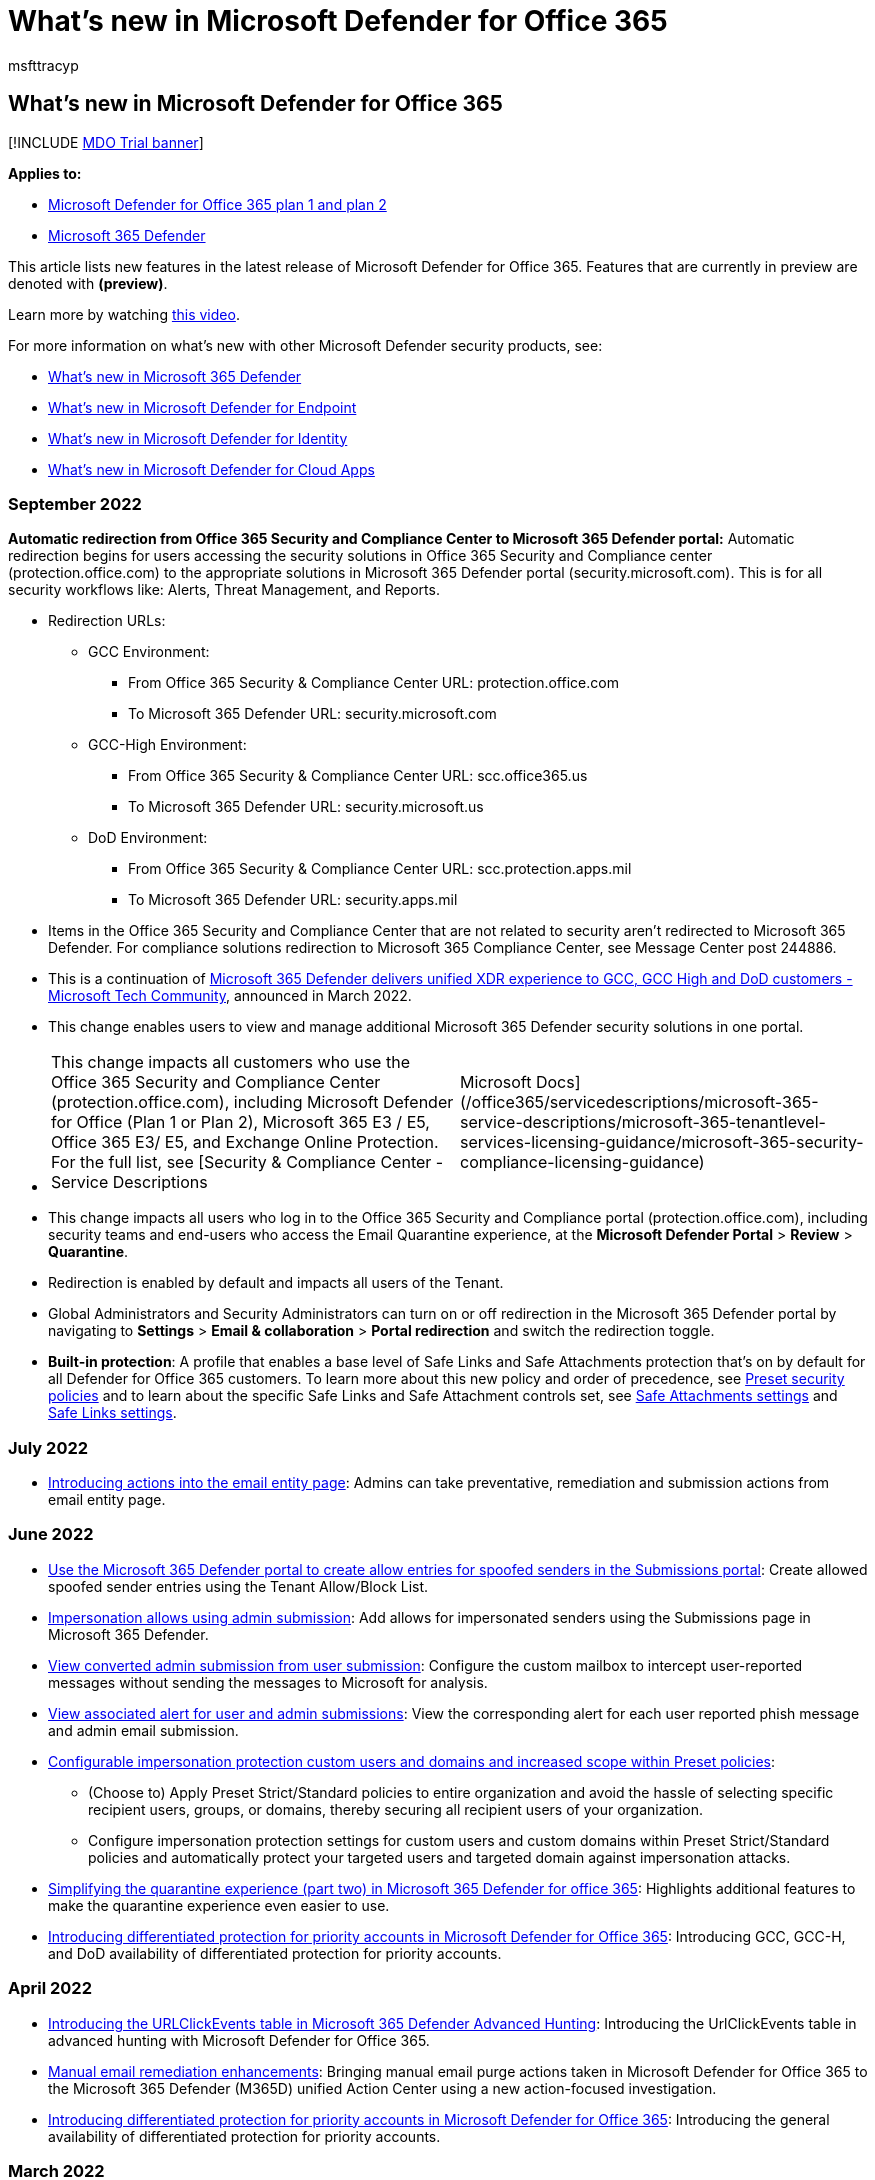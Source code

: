 = What's new in Microsoft Defender for Office 365
:audience: ITPro
:author: msfttracyp
:description: Learn about the new features and functionality available in the latest release of Microsoft Defender for Office 365.
:f1.keywords: NOCSH
:keywords: what's new in Microsoft Defender for Office 365, ga, generally available, capabilities, available, new
:manager: dansimp
:ms.author: tracyp
:ms.collection: ["M365-security-compliance", "m365initiative-defender-office365"]
:ms.custom: seo-marvel-apr2020
:ms.date: 09/20/2022
:ms.localizationpriority: medium
:ms.pagetype: security
:ms.reviewer: vippand
:ms.service: microsoft-365-security
:ms.sitesec: library
:ms.subservice: mdo
:ms.topic: conceptual
:search.appverid: met150

== What's new in Microsoft Defender for Office 365

[!INCLUDE xref:../includes/mdo-trial-banner.adoc[MDO Trial banner]]

*Applies to:*

* xref:defender-for-office-365.adoc[Microsoft Defender for Office 365 plan 1 and plan 2]
* xref:../defender/microsoft-365-defender.adoc[Microsoft 365 Defender]

This article lists new features in the latest release of Microsoft Defender for Office 365.
Features that are currently in preview are denoted with *(preview)*.

Learn more by watching https://www.youtube.com/watch?v=Tdz6KfruDGo&list=PL3ZTgFEc7LystRja2GnDeUFqk44k7-KXf&index=3[this video].

For more information on what's new with other Microsoft Defender security products, see:

* xref:../defender/whats-new.adoc[What's new in Microsoft 365 Defender]
* xref:../defender-endpoint/whats-new-in-microsoft-defender-endpoint.adoc[What's new in Microsoft Defender for Endpoint]
* link:/defender-for-identity/whats-new[What's new in Microsoft Defender for Identity]
* link:/cloud-app-security/release-notes[What's new in Microsoft Defender for Cloud Apps]

=== September 2022

*Automatic redirection from Office 365 Security and Compliance Center to Microsoft 365 Defender portal:* Automatic redirection begins for users accessing the security solutions in Office 365 Security and Compliance center (protection.office.com) to the appropriate solutions in Microsoft 365 Defender portal (security.microsoft.com).
This is for all security workflows like: Alerts, Threat Management, and Reports.

* Redirection URLs:
 ** GCC Environment:
  *** From Office 365 Security & Compliance Center URL: protection.office.com
  *** To Microsoft 365 Defender URL: security.microsoft.com
 ** GCC-High Environment:
  *** From Office 365 Security & Compliance Center URL: scc.office365.us
  *** To Microsoft 365 Defender URL: security.microsoft.us
 ** DoD Environment:
  *** From Office 365 Security & Compliance Center URL: scc.protection.apps.mil
  *** To Microsoft 365 Defender URL: security.apps.mil
* Items in the Office 365 Security and Compliance Center that are not related to security aren't redirected to Microsoft 365 Defender.
For compliance solutions redirection to Microsoft 365 Compliance Center, see Message Center post 244886.
* This is a continuation of https://techcommunity.microsoft.com/t5/public-sector-blog/microsoft-365-defender-delivers-unified-xdr-experience-to-gcc/ba-p/3263702[Microsoft 365 Defender delivers unified XDR experience to GCC, GCC High and DoD customers - Microsoft Tech Community], announced in March 2022.
* This change enables users to view and manage additional Microsoft 365 Defender security solutions in one portal.
* {blank}
+
[cols=2*]
|===
| This change impacts all customers who use the Office 365 Security and Compliance Center (protection.office.com), including Microsoft Defender for Office (Plan 1 or Plan 2), Microsoft 365 E3 / E5, Office 365 E3/ E5, and Exchange Online Protection.
For the full list, see [Security & Compliance Center - Service Descriptions
| Microsoft Docs](/office365/servicedescriptions/microsoft-365-service-descriptions/microsoft-365-tenantlevel-services-licensing-guidance/microsoft-365-security-compliance-licensing-guidance)
|===

* This change impacts all users who log in to the Office 365 Security and Compliance portal (protection.office.com), including security teams and end-users who access the Email Quarantine experience, at the *Microsoft Defender Portal* > *Review* > *Quarantine*.
* Redirection is enabled by default and impacts all users of the Tenant.
* Global Administrators and Security Administrators can turn on or off redirection in the Microsoft 365 Defender portal by navigating to *Settings* > *Email & collaboration* > *Portal redirection* and switch the redirection toggle.
* *Built-in protection*: A profile that enables a base level of Safe Links and Safe Attachments protection that's on by default for all Defender for Office 365 customers.
To learn more about this new policy and order of precedence, see xref:preset-security-policies.adoc[Preset security policies] and to learn about the specific Safe Links and Safe Attachment controls set, see link:recommended-settings-for-eop-and-office365.md#safe-attachments-settings[Safe Attachments settings] and link:recommended-settings-for-eop-and-office365.md#safe-links-settings[Safe Links settings].

=== July 2022

* xref:mdo-email-entity-page.adoc[Introducing actions into the email entity page]: Admins can take preventative, remediation and submission actions from email entity page.

=== June 2022

* link:allow-block-email-spoof.md#use-the-microsoft-365-defender-portal-to-create-allow-entries-for-spoofed-senders-in-the-submissions-portal[Use the Microsoft 365 Defender portal to create allow entries for spoofed senders in the Submissions portal]: Create allowed spoofed sender entries using the Tenant Allow/Block List.
* link:allow-block-email-spoof.md#about-impersonated-domains-or-senders[Impersonation allows using admin submission]: Add allows for impersonated senders using the Submissions page in Microsoft 365 Defender.
* link:admin-submission.md#convert-user-reported-messages-from-the-custom-mailbox-into-an-admin-submission[View converted admin submission from user submission]: Configure the custom mailbox to intercept user-reported messages without sending the messages to Microsoft for analysis.
* link:admin-submission.md#view-associated-alert-for-user-and-admin-email-submissions[View associated alert for user and admin submissions]: View the corresponding alert for each user reported phish message and admin email submission.
* https://techcommunity.microsoft.com/t5/microsoft-defender-for-office/configurable-impersonation-protection-and-scope-for-preset/ba-p/3294459[Configurable impersonation protection custom users and domains and increased scope within Preset policies]:
 ** (Choose to) Apply Preset Strict/Standard policies to entire organization and avoid the hassle of selecting specific recipient users, groups, or domains, thereby securing all recipient users of your organization.
 ** Configure impersonation protection settings for custom users and custom domains within Preset Strict/Standard policies and automatically protect your targeted users and targeted domain against impersonation attacks.
* https://techcommunity.microsoft.com/t5/microsoft-defender-for-office/simplifying-the-quarantine-experience-part-two/ba-p/3354687[Simplifying the quarantine experience (part two) in Microsoft 365 Defender for office 365]: Highlights additional features to make the quarantine experience even easier to use.
* https://techcommunity.microsoft.com/t5/microsoft-defender-for-office/introducing-differentiated-protection-for-priority-accounts-in/ba-p/3283838[Introducing differentiated protection for priority accounts in Microsoft Defender for Office 365]: Introducing GCC, GCC-H, and DoD availability of differentiated protection for priority accounts.

=== April 2022

* https://techcommunity.microsoft.com/t5/microsoft-defender-for-office/introducing-the-urlclickevents-table-in-advanced-hunting-with/ba-p/3295096[Introducing the URLClickEvents table in Microsoft 365 Defender Advanced Hunting]: Introducing the UrlClickEvents table in advanced hunting with Microsoft Defender for Office 365.
* link:/microsoft-365/security/office-365-security/remediate-malicious-email-delivered-office-365[Manual email remediation enhancements]: Bringing manual email purge actions taken in Microsoft Defender for Office 365 to the Microsoft 365 Defender (M365D) unified Action Center using a new action-focused investigation.
* https://techcommunity.microsoft.com/t5/microsoft-defender-for-office/introducing-differentiated-protection-for-priority-accounts-in/ba-p/3283838[Introducing differentiated protection for priority accounts in Microsoft Defender for Office 365]: Introducing the general availability of differentiated protection for priority accounts.

=== March 2022

* https://techcommunity.microsoft.com/t5/microsoft-defender-for-office/streamlining-the-submissions-experience-in-microsoft-defender/ba-p/3152080[Streamlined the submission experience in Microsoft Defender for Office 365]: Introducing the new unified and streamlined submission process to make your experience simpler.

=== January 2022

* https://techcommunity.microsoft.com/t5/microsoft-defender-for-office/updated-hunting-and-investigation-experiences-for-microsoft/ba-p/3002015[Updated Hunting and Investigation Experiences for Microsoft Defender for Office 365]: Introducing the email summary panel for experiences in Defender for Office 365, along with experience updates for Threat Explorer and Real-time detections.

=== October 2021

* xref:configure-advanced-delivery.adoc[Advanced Delivery DKIM enhancement]: Added support for DKIM domain entry as part of third-party phishing simulation configuration.
* xref:secure-by-default.adoc[Secure by Default]: Extended Secure by Default for Exchange mail flow rules (also known as transport rules).

=== September 2021

* https://techcommunity.microsoft.com/t5/microsoft-defender-for-office/improving-the-reporting-experience-in-microsoft-defender-for/ba-p/2760898[Improved reporting experience in Defender for Office 365]
* xref:quarantine-policies.adoc[Quarantine policies]: Admins can configure granular control for recipient access to quarantined messages and customize end-user spam notifications.
 ** https://youtu.be/vnar4HowfpY[Video of admin experience]
 ** https://youtu.be/s-vozLO43rI[Video of end-user experience]
 ** Other new capabilities coming to the quarantine experience are described in this blog post: https://techcommunity.microsoft.com/t5/microsoft-defender-for-office/simplifying-the-quarantine-experience/ba-p/2676388[Simplifying the Quarantine experience].
* Portal redirection by default begins, redirecting users from Security & Compliance to Microsoft 365 Defender https://security.microsoft.com.
For more on this, see: link:/microsoft-365/security/defender/microsoft-365-security-mdo-redirection[Redirecting accounts from Office 365 Security & Compliance Center to Microsoft 365 Defender]

=== August 2021

* xref:admin-review-reported-message.adoc[Admin review for reported messages]: Admins can now send templated messages back to end users after they review reported messages.
The templates can be customized for your organization and based on your admin's verdict as well.
* ou can now add allow entries to the Tenant Allow/Block List if the blocked message was submitted as part of the admin submission process.
Depending on the nature of the block, the submitted URL, file, and/or sender allow will be added to the Tenant Allow/Block List.
In most cases, the allows are added to give the system some time and allow it naturally if warranted.
In some cases, Microsoft manages the allow for you.
For more information, see:
 ** link:allow-block-urls.md#use-the-microsoft-365-defender-portal-to-create-allow-entries-for-urls-in-the-submissions-portal[Use the Microsoft 365 Defender portal to create allow entries for URLs in the Submissions portal]
 ** link:allow-block-files.md#use-the-microsoft-365-defender-portal-to-create-allow-entries-for-files-in-the-submissions-portal[Use the Microsoft 365 Defender portal to create allow entries for files in the Submissions portal]
 ** link:allow-block-email-spoof.md#use-the-microsoft-365-defender-portal-to-create-allow-entries-for-domains-and-email-addresses-in-the-submissions-portal[Use the Microsoft 365 Defender portal to create allow entries for domains and email addresses in the Submissions portal]

=== July 2021

* xref:email-analysis-investigations.adoc[Email analysis improvements in automated investigations]
* xref:configure-advanced-delivery.adoc[Advanced Delivery]: Introducing a new capability for configuring the delivery of third-party phishing simulations to users and unfiltered messages to security operation mailboxes.
* link:safe-links.md#safe-links-settings-for-microsoft-teams[Safe Links for Microsoft Teams]
* New alert policies for the following scenarios: compromised mailboxes, Forms phishing, malicious mails delivered due to overrides and rounding out ZAP
 ** Suspicious email forwarding activity
 ** User restricted from sharing forms and collecting responses
 ** Form blocked due to potential phishing attempt
 ** Form flagged and confirmed as phishing
 ** xref:../../compliance/new-defender-alert-policies.adoc[New alert policies for ZAP]
* Microsoft Defender for Office 365 alerts are now integrated into Microsoft 365 Defender - xref:../defender/investigate-alerts.adoc[Microsoft 365 Defender Unified Alerts Queue and Unified Alerts Queue]
* xref:user-tags.adoc[User Tags] are now integrated into Microsoft Defender for Office 365 alerting experiences, including: the alerts queue and details in Office 365 Security & Compliance, and scoping custom alert policies to user tags to create targeted alert policies.
 ** Tags are also available in the unified alerts queue in the Microsoft 365 Defender portal (Microsoft Defender for Office 365 Plan 2)

=== June 2021

* New first contact safety tip setting within anti-phishing policies.
This safety tip is shown when recipients first receive an email from a sender or don't often receive email from a sender.
For more information on this setting and how to configure it, see the following articles:
 ** link:set-up-anti-phishing-policies.md#first-contact-safety-tip[First contact safety tip]
 ** xref:configure-anti-phishing-policies-eop.adoc[Configure anti-phishing policies in EOP]
 ** xref:configure-mdo-anti-phishing-policies.adoc[Configure anti-phishing policies in Microsoft Defender for Office 365]

=== April/May 2021

* xref:mdo-email-entity-page.adoc[Email entity page]: A unified 360-degree view of an email with enriched information around threats, authentication and detections, detonation details, and a brand-new email preview experience.
* link:/office/office-365-management-api/office-365-management-activity-api-schema#email-message-events[Office 365 Management API]: Updates to EmailEvents (RecordType 28) to add delivery action, original and latest delivery locations, and updated detection details.
* link:/microsoft-365/security/defender/threat-analytics[Threat Analytics for Defender for Office 365]: View active threat actors, popular techniques and attack surfaces, along with extensive reporting from Microsoft researchers around ongoing campaigns.

=== February/March 2021

* Alert ID integration (search using Alert ID and Alert-Explorer navigation) in xref:threat-explorer.adoc[hunting experiences]
* Increasing the limits for Export of records from 9990 to 200,000 in xref:threat-explorer.adoc[hunting experiences]
* Extending the Explorer (and Real-time detections) data retention and search limit for trial tenants from 7 (previous limit) to 30 days in xref:threat-explorer.adoc[hunting experiences]
* New hunting pivots called *Impersonated domain* and *Impersonated user* within the Explorer (and Real-time detections) to search for impersonation attacks against protected users or domains.
For more information, see link:threat-explorer.md#view-phishing-emails-sent-to-impersonated-users-and-domains[details].
(Microsoft Defender for Office 365 Plan 1 or Plan 2)

=== Microsoft Defender for Office 365 Plan 1 and Plan 2

Did you know that Microsoft Defender for Office 365 is available in two plans?
link:defender-for-office-365.md#microsoft-defender-for-office-365-plan-1-and-plan-2[Learn more about what each plan includes].

=== See also

* https://www.microsoft.com/microsoft-365/roadmap[Microsoft 365 roadmap]
* link:/office365/servicedescriptions/office-365-advanced-threat-protection-service-description[Microsoft Defender for Office 365 Service Description]
